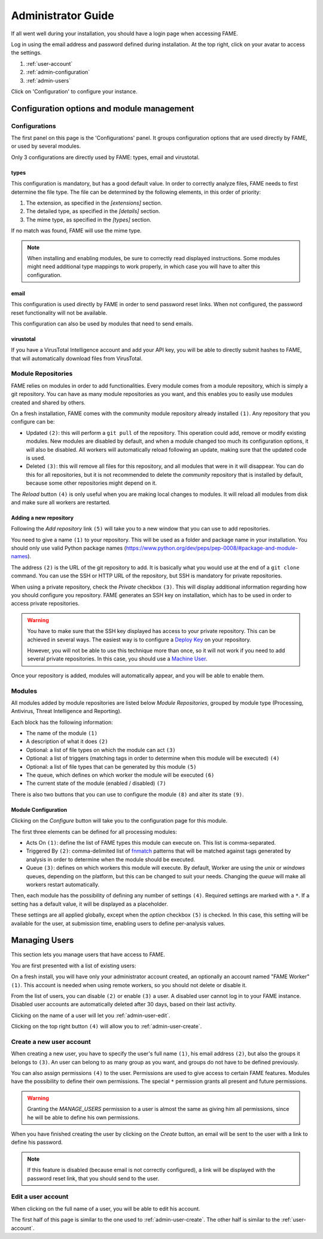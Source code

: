 .. _admin:

*******************
Administrator Guide
*******************

If all went well during your installation, you should have a login page when accessing FAME.

.. image:: /images/login.png

Log in using the email address and password defined during installation. At the top right, click on your avatar to access the settings.

.. image:: /images/admin_avatar_menu.png

1. :ref:`user-account`
2. :ref:`admin-configuration`
3. :ref:`admin-users`

Click on 'Configuration' to configure your instance.

.. _admin-configuration:

Configuration options and module management
===========================================

Configurations
--------------

The first panel on this page is the 'Configurations' panel. It groups configuration options that are used directly by FAME, or used by several modules.

.. image:: /images/admin_configurations.png

Only 3 configurations are directly used by FAME: types, email and virustotal.

types
^^^^^

.. image:: /images/admin_types.png

This configuration is mandatory, but has a good default value. In order to correctly analyze files, FAME needs to first determine the file type. The file can be determined by the following elements, in this order of priority:

1. The extension, as specified in the `[extensions]` section.
2. The detailed type, as specified in the `[details]` section.
3. The mime type, as specified in the `[types]` section.

If no match was found, FAME will use the mime type.

.. note::
    When installing and enabling modules, be sure to correctly read displayed instructions. Some modules might need additional type mappings to work properly, in which case you will have to alter this configuration.

email
^^^^^

This configuration is used directly by FAME in order to send password reset links. When not configured, the password reset functionality will not be available.

This configuration can also be used by modules that need to send emails.

virustotal
^^^^^^^^^^

.. image:: /images/admin_virustotal.png

If you have a VirusTotal Intelligence account and add your API key, you will be able to directly submit hashes to FAME, that will automatically download files from VirusTotal.

Module Repositories
-------------------

FAME relies on modules in order to add functionalities. Every module comes from a module repository, which is simply a git repository. You can have as many module repositories as you want, and this enables you to easily use modules created and shared by others.

.. image:: /images/admin_module_repositories.png

On a fresh installation, FAME comes with the community module repository already installed ``(1)``. Any repository that you configure can be:

* Updated ``(2)``: this will perform a ``git pull`` of the repository. This operation could add, remove or modify existing modules. New modules are disabled by default, and when a module changed too much its configuration options, it will also be disabled. All workers will automatically reload following an update, making sure that the updated code is used.
* Deleted ``(3)``: this will remove all files for this repository, and all modules that were in it will disappear. You can do this for all repositories, but it is not recommended to delete the `community` repository that is installed by default, because some other repositories might depend on it.

The `Reload` button ``(4)`` is only useful when you are making local changes to modules. It will reload all modules from disk and make sure all workers are restarted.

Adding a new repository
^^^^^^^^^^^^^^^^^^^^^^^

Following the `Add repository` link ``(5)`` will take you to a new window that you can use to add repositories.

.. image:: /images/admin_new_module_repository.png

You need to give a name ``(1)`` to your repository. This will be used as a folder and package name in your installation. You should only use valid Python package names (https://www.python.org/dev/peps/pep-0008/#package-and-module-names).

The address ``(2)`` is the URL of the git repository to add. It is basically what you would use at the end of a ``git clone`` command. You can use the SSH or HTTP URL of the repository, but SSH is mandatory for private repositories.

When using a private repository, check the `Private` checkbox ``(3)``. This will display additional information regarding how you should configure you repository. FAME generates an SSH key on installation, which has to be used in order to access private repositories.

.. warning::
    You have to make sure that the SSH key displayed has access to your private repository. This can be achieved in several ways. The easiest way is to configure a `Deploy Key <https://developer.github.com/guides/managing-deploy-keys/#deploy-keys>`_ on your repository.

    However, you will not be able to use this technique more than once, so it will not work if you need to add several private repositories. In this case, you should use a `Machine User <https://developer.github.com/guides/managing-deploy-keys/#machine-users>`_.

Once your repository is added, modules will automatically appear, and you will be able to enable them.

Modules
-------

All modules added by module repositories are listed below `Module Repositories`, grouped by module type (Processing, Antivirus, Threat Intelligence and Reporting).

.. image:: /images/admin_module_list.png

Each block has the following information:

* The name of the module ``(1)``
* A description of what it does ``(2)``
* Optional: a list of file types on which the module can act ``(3)``
* Optional: a list of triggers (matching tags in order to determine when this module will be executed) ``(4)``
* Optional: a list of file types that can be generated by this module ``(5)``
* The queue, which defines on which worker the module will be executed ``(6)``
* The current state of the module (enabled / disabled) ``(7)``

There is also two buttons that you can use to configure the module ``(8)`` and alter its state ``(9)``.

Module Configuration
^^^^^^^^^^^^^^^^^^^^

Clicking on the `Configure` button will take you to the configuration page for this module.

.. image:: /images/admin_module_configuration.png

The first three elements can be defined for all processing modules:

* Acts On ``(1)``: define the list of FAME types this module can execute on. This list is comma-separated.
* Triggered By ``(2)``: comma-delimited list of `fnmatch <https://docs.python.org/2/library/fnmatch.html>`_ patterns that will be matched against tags generated by analysis in order to determine when the module should be executed.
* Queue ``(3)``: defines on which workers this module will execute. By default, Worker are using the `unix` or `windows` queues, depending on the platform, but this can be changed to suit your needs. Changing the `queue` will make all workers restart automatically.

Then, each module has the possibility of defining any number of settings ``(4)``. Required settings are marked with a ``*``. If a setting has a default value, it will be displayed as a placeholder.

These settings are all applied globally, except when the `option` checkbox ``(5)`` is checked. In this case, this setting will be available for the user, at submission time, enabling users to define per-analysis values.

.. _admin-users:

Managing Users
==============

This section lets you manage users that have access to FAME.

You are first presented with a list of existing users:

.. image:: /images/admin_users.png

On a fresh install, you will have only your administrator account created, an optionally an account named "FAME Worker" ``(1)``. This account is needed when using remote workers, so you should not delete or disable it.

From the list of users, you can disable ``(2)`` or enable ``(3)`` a user. A disabled user cannot log in to your FAME instance. Disabled user accounts are automatically deleted after 30 days, based on their last activity.

Clicking on the name of a user will let you :ref:`admin-user-edit`.

Clicking on the top right button ``(4)`` will allow you to :ref:`admin-user-create`.

.. _admin-user-create:

Create a new user account
-------------------------

.. image:: /images/admin_new_user.png

When creating a new user, you have to specify the user's full name ``(1)``, his email address ``(2)``, but also the groups it belongs to ``(3)``. An user can belong to as many group as you want, and groups do not have to be defined previously.

You can also assign permissions ``(4)`` to the user. Permissions are used to give access to certain FAME features. Modules have the possibility to define their own permissions. The special ``*`` permission grants all present and future permissions.

.. warning::
    Granting the `MANAGE_USERS` permission to a user is almost the same as giving him all permissions, since he will be able to define his own permissions.

When you have finished creating the user by clicking on the `Create` button, an email will be sent to the user with a link to define his password.

.. note::
    If this feature is disabled (because email is not correctly configured), a link will be displayed with the password reset link, that you should send to the user.

.. _admin-user-edit:

Edit a user account
-------------------

When clicking on the full name of a user, you will be able to edit his account.

The first half of this page is similar to the one used to :ref:`admin-user-create`. The other half is similar to the :ref:`user-account`.
